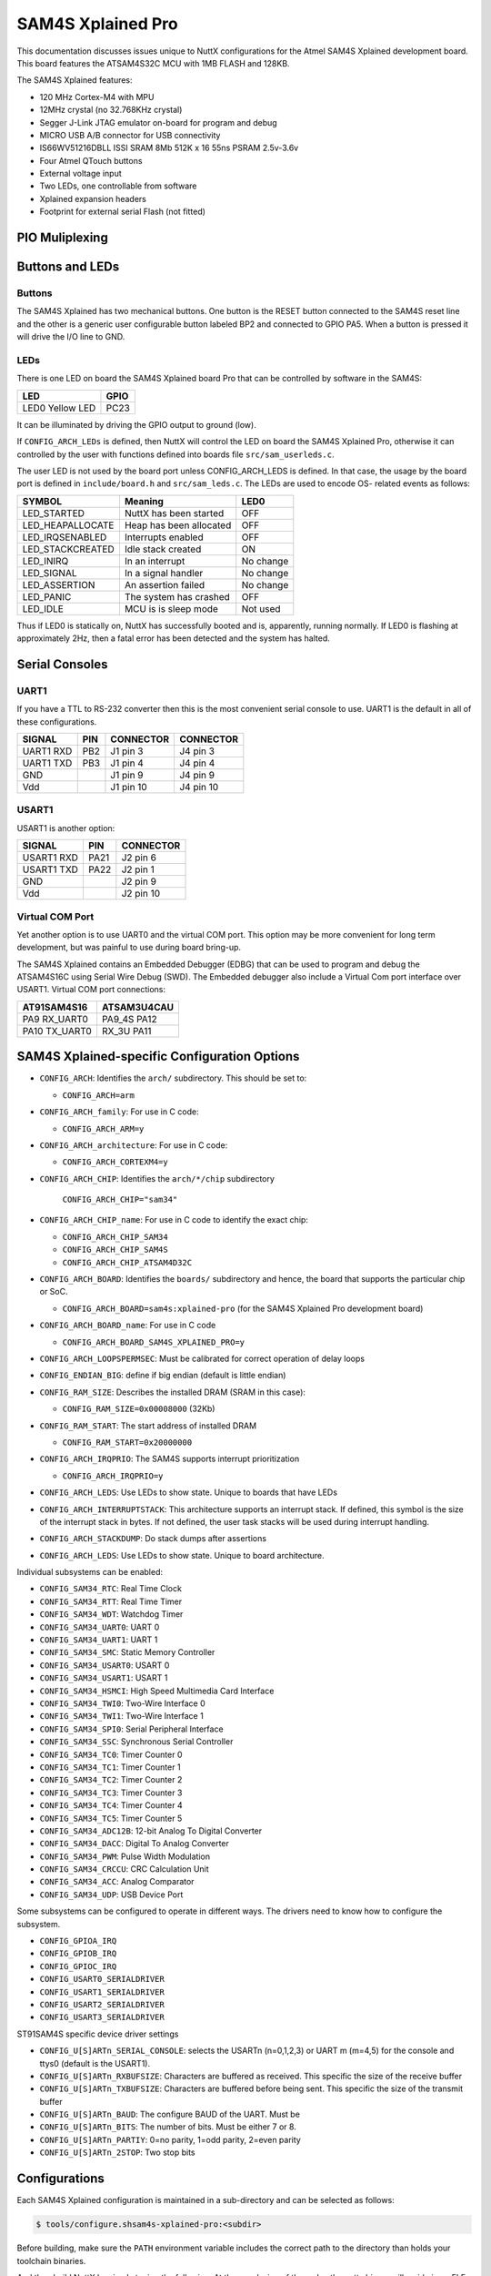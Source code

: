 ==================
SAM4S Xplained Pro
==================

This documentation discusses issues unique to NuttX configurations for the Atmel
SAM4S Xplained development board. This board features the ATSAM4S32C MCU with
1MB FLASH and 128KB.

The SAM4S Xplained features:

* 120 MHz Cortex-M4 with MPU
* 12MHz crystal (no 32.768KHz crystal)
* Segger J-Link JTAG emulator on-board for program and debug
* MICRO USB A/B connector for USB connectivity
* IS66WV51216DBLL ISSI SRAM 8Mb 512K x 16 55ns PSRAM 2.5v-3.6v
* Four Atmel QTouch buttons
* External voltage input
* Two LEDs, one controllable from software
* Xplained expansion headers
* Footprint for external serial Flash (not fitted)

PIO Muliplexing
===============

===   =========================
PIN   FUNCTION
===   =========================
PA0   SMC_A17                
PA1   SMC_A18                
PA2   J3.7 default           
PA3   J1.1 & J4.1            
PA4   J1.2 & J4.2            
PA5   User_button BP2        
PA6   J3.7 optional          
PA7   CLK_32K                
PA8   CLK_32K                
PA9   RX_UART0               
PA10  TX_UART0               
PA11  J3.2 default           
PA12  MISO                   
PA13  MOSI                   
PA14  SPCK                   
PA15  J3.5                   
PA16  J3.6                   
PA17  J2.5                   
PA18  J3.4 & SMC_A14         
PA19  J3.4 optional & SMC_A15
PA20  J3.1 & SMC_A16         
PA21  J2.6                   
PA22  J2.1                   
PA23  J3.3                   
PA24  TSLIDR_SL_SN           
PA25  TSLIDR_SL_SNSK         
PA26  TSLIDR_SM_SNS          
PA27  TSLIDR_SM_SNSK         
PA28  TSLIDR_SR_SNS          
PA29  TSLIDR_SR_SNSK         
PA30  J4.5                   
PA31  J1.5                   
PB0   J2.3 default 
PB1   J2.4         
PB2   J1.3 & J4.3  
PB3   J1.4 & J4.4  
PB4   JTAG         
PB5   JTAG         
PB6   JTAG         
PB7   JTAG         
PB8   CLK_12M      
PB9   CLK_12M      
PB10  USB_DDM      
PB11  USB_DDP      
PB12  ERASE        
PB13  J2.3 optional
PB14  N/A          
PC0   SMC_D0                           
PC1   SMC_D1
PC2   SMC_D2
PC3   SMC_D3
PC4   SMC_D4
PC5   SMC_D5
PC6   SMC_D6
PC7   SMC_D7
PC8   SMC_NWE
PC9   Power on detect
PC10  User LED D9
PC11  SMC_NRD
PC12  J2.2
PC13  J2.7
PC14  SMC_NCS0
PC15  SMC_NSC1
PC16  N/A
PC17  User LED D10
PC18  SMC_A0
PC19  SMC_A1
PC20  SMC_A2
PC21  SMC_A3
PC22  SMC_A4
PC23  SMC_A5
PC24  SMC_A6
PC25  SMC_A7
PC26  SMC_A8
PC27  SMC_A9
PC28  SMC_A10
PC29  SMC_A11
PC30  SMC_A12
PC31  SMC_A13
===   =========================

Buttons and LEDs
================

Buttons
-------

The SAM4S Xplained has two mechanical buttons. One button is the RESET button
connected to the SAM4S reset line and the other is a generic user configurable
button labeled BP2 and connected to GPIO PA5. When a button is pressed it will
drive the I/O line to GND.

LEDs
----

There is one LED on board the SAM4S Xplained board Pro that can be
controlled by software in the SAM4S:

================ =====
LED              GPIO
================ =====
LED0 Yellow LED   PC23
================ =====

It can be illuminated by driving the GPIO output to ground (low).

If ``CONFIG_ARCH_LEDs`` is defined, then NuttX will control the LED on board the
SAM4S Xplained Pro, otherwise it can controlled by the user with functions
defined into boards file ``src/sam_userleds.c``.

The user LED is not used by the board port unless CONFIG_ARCH_LEDS is defined.
In that case, the usage by the board port is defined in ``include/board.h`` and
``src/sam_leds.c``. The LEDs are used to encode OS- related events as follows:

===================  =======================  ===========
SYMBOL               Meaning                  LED0
===================  =======================  ===========
LED_STARTED          NuttX has been started   OFF
LED_HEAPALLOCATE     Heap has been allocated  OFF
LED_IRQSENABLED      Interrupts enabled       OFF
LED_STACKCREATED     Idle stack created       ON
LED_INIRQ            In an interrupt          No change
LED_SIGNAL           In a signal handler      No change
LED_ASSERTION        An assertion failed      No change
LED_PANIC            The system has crashed   OFF
LED_IDLE             MCU is is sleep mode     Not used
===================  =======================  ===========

Thus if LED0 is statically on, NuttX has successfully booted and is, apparently,
running normally. If LED0 is flashing at approximately 2Hz, then a fatal error
has been detected and the system has halted.

Serial Consoles
===============

UART1
-----

If you have a TTL to RS-232 converter then this is the most convenient serial
console to use. UART1 is the default in all of these configurations.

========= === ========= =========
SIGNAL    PIN CONNECTOR CONNECTOR
========= === ========= =========
UART1 RXD PB2 J1 pin 3  J4 pin 3
UART1 TXD PB3 J1 pin 4  J4 pin 4
GND           J1 pin 9  J4 pin 9
Vdd           J1 pin 10 J4 pin 10
========= === ========= =========

USART1
------

USART1 is another option:

========== ==== =========
SIGNAL     PIN  CONNECTOR
========== ==== =========
USART1 RXD PA21 J2 pin 6
USART1 TXD PA22 J2 pin 1
GND             J2 pin 9
Vdd             J2 pin 10
========== ==== =========

Virtual COM Port
----------------

Yet another option is to use UART0 and the virtual COM port. This option may be
more convenient for long term development, but was painful to use during board
bring-up.

The SAM4S Xplained contains an Embedded Debugger (EDBG) that can be used to
program and debug the ATSAM4S16C using Serial Wire Debug (SWD). The Embedded
debugger also include a Virtual Com port interface over USART1. Virtual COM
port connections:

============== ==============
AT91SAM4S16     ATSAM3U4CAU
============== ==============
PA9   RX_UART0  PA9_4S PA12
PA10  TX_UART0  RX_3U  PA11
============== ==============

SAM4S Xplained-specific Configuration Options
============================================

* ``CONFIG_ARCH``: Identifies the ``arch/`` subdirectory.  This should be set
  to:

  * ``CONFIG_ARCH=arm``

* ``CONFIG_ARCH_family``: For use in C code:

  * ``CONFIG_ARCH_ARM=y``

* ``CONFIG_ARCH_architecture``: For use in C code:

  * ``CONFIG_ARCH_CORTEXM4=y``

* ``CONFIG_ARCH_CHIP``: Identifies the ``arch/*/chip`` subdirectory

    ``CONFIG_ARCH_CHIP="sam34"``

* ``CONFIG_ARCH_CHIP_name``: For use in C code to identify the exact chip:

  * ``CONFIG_ARCH_CHIP_SAM34``
  * ``CONFIG_ARCH_CHIP_SAM4S``
  * ``CONFIG_ARCH_CHIP_ATSAM4D32C``

* ``CONFIG_ARCH_BOARD``: Identifies the ``boards/`` subdirectory and hence, the
  board that supports the particular chip or SoC.

  * ``CONFIG_ARCH_BOARD=sam4s:xplained-pro`` (for the SAM4S Xplained Pro
    development board)

* ``CONFIG_ARCH_BOARD_name``: For use in C code

  * ``CONFIG_ARCH_BOARD_SAM4S_XPLAINED_PRO=y``

* ``CONFIG_ARCH_LOOPSPERMSEC``: Must be calibrated for correct operation of
  delay loops

* ``CONFIG_ENDIAN_BIG``: define if big endian (default is little endian)

* ``CONFIG_RAM_SIZE``: Describes the installed DRAM (SRAM in this case):

  * ``CONFIG_RAM_SIZE=0x00008000`` (32Kb)

* ``CONFIG_RAM_START``: The start address of installed DRAM

  * ``CONFIG_RAM_START=0x20000000``

* ``CONFIG_ARCH_IRQPRIO``: The SAM4S supports interrupt prioritization

  * ``CONFIG_ARCH_IRQPRIO=y``

* ``CONFIG_ARCH_LEDS``: Use LEDs to show state. Unique to boards that have LEDs

* ``CONFIG_ARCH_INTERRUPTSTACK``: This architecture supports an interrupt
  stack. If defined, this symbol is the size of the interrupt stack in bytes. If
  not defined, the user task stacks will be used during interrupt handling.

* ``CONFIG_ARCH_STACKDUMP``: Do stack dumps after assertions

* ``CONFIG_ARCH_LEDS``:  Use LEDs to show state. Unique to board architecture.

Individual subsystems can be enabled:

* ``CONFIG_SAM34_RTC``: Real Time Clock
* ``CONFIG_SAM34_RTT``: Real Time Timer
* ``CONFIG_SAM34_WDT``: Watchdog Timer
* ``CONFIG_SAM34_UART0``: UART 0
* ``CONFIG_SAM34_UART1``: UART 1
* ``CONFIG_SAM34_SMC``: Static Memory Controller
* ``CONFIG_SAM34_USART0``: USART 0
* ``CONFIG_SAM34_USART1``: USART 1
* ``CONFIG_SAM34_HSMCI``: High Speed Multimedia Card Interface
* ``CONFIG_SAM34_TWI0``: Two-Wire Interface 0
* ``CONFIG_SAM34_TWI1``: Two-Wire Interface 1
* ``CONFIG_SAM34_SPI0``: Serial Peripheral Interface
* ``CONFIG_SAM34_SSC``: Synchronous Serial Controller
* ``CONFIG_SAM34_TC0``: Timer Counter 0
* ``CONFIG_SAM34_TC1``: Timer Counter 1
* ``CONFIG_SAM34_TC2``: Timer Counter 2
* ``CONFIG_SAM34_TC3``: Timer Counter 3
* ``CONFIG_SAM34_TC4``: Timer Counter 4
* ``CONFIG_SAM34_TC5``: Timer Counter 5
* ``CONFIG_SAM34_ADC12B``: 12-bit Analog To Digital Converter
* ``CONFIG_SAM34_DACC``: Digital To Analog Converter
* ``CONFIG_SAM34_PWM``: Pulse Width Modulation
* ``CONFIG_SAM34_CRCCU``: CRC Calculation Unit
* ``CONFIG_SAM34_ACC``: Analog Comparator
* ``CONFIG_SAM34_UDP``: USB Device Port

Some subsystems can be configured to operate in different ways. The drivers need
to know how to configure the subsystem.

* ``CONFIG_GPIOA_IRQ``
* ``CONFIG_GPIOB_IRQ``
* ``CONFIG_GPIOC_IRQ``
* ``CONFIG_USART0_SERIALDRIVER``
* ``CONFIG_USART1_SERIALDRIVER``
* ``CONFIG_USART2_SERIALDRIVER``
* ``CONFIG_USART3_SERIALDRIVER``

ST91SAM4S specific device driver settings

* ``CONFIG_U[S]ARTn_SERIAL_CONSOLE``: selects the USARTn (n=0,1,2,3) or UART m
  (m=4,5) for the console and ttys0 (default is the USART1).
* ``CONFIG_U[S]ARTn_RXBUFSIZE``: Characters are buffered as received. This
  specific the size of the receive buffer
* ``CONFIG_U[S]ARTn_TXBUFSIZE``: Characters are buffered before being sent. This
  specific the size of the transmit buffer
* ``CONFIG_U[S]ARTn_BAUD``: The configure BAUD of the UART.  Must be
* ``CONFIG_U[S]ARTn_BITS``: The number of bits.  Must be either 7 or 8.
* ``CONFIG_U[S]ARTn_PARTIY``: 0=no parity, 1=odd parity, 2=even parity
* ``CONFIG_U[S]ARTn_2STOP``: Two stop bits

Configurations
==============

Each SAM4S Xplained configuration is maintained in a sub-directory and
can be selected as follows:

.. code:: console

   $ tools/configure.shsam4s-xplained-pro:<subdir>

Before building, make sure the ``PATH`` environment variable includes the
correct path to the directory than holds your toolchain binaries.

And then build NuttX by simply typing the following.  At the conclusion of
the make, the nuttx binary will reside in an ELF file called, simply, nuttx.

.. code:: console

   $ make

The ``<subdir>`` that is provided above as an argument to the tools/configure.sh
must be is one of the following.

1. These configurations use the mconf-based configuration tool. To change any
   of these configurations using that tool, you should:

   a. Build and install the `kconfig-mconf`` tool. See nuttx/README.txt
      see additional README.txt files in the NuttX tools repository.
   
   b. Execute ``make menuconfig`` in ``nuttx/`` in order to start the
      reconfiguration process.

2. Unless stated otherwise, all configurations generate console output on UART1
   which is available on J1 or J4 (see the section "Serial Consoles" above).
   USART1 or the virtual COM port on UART0 are options. The virtual COM port
   could be used, for example, by reconfiguring to use UART0 like:

   System Type -> AT91SAM3/4 Peripheral Support

   * ``CONFIG_SAM_UART0=y``
   * ``CONFIG_SAM_UART1=n``

   Device Drivers -> Serial Driver Support -> Serial Console

   * ``CONFIG_UART0_SERIAL_CONSOLE=y``

   Device Drivers -> Serial Driver Support -> UART0 Configuration

   * ``CONFIG_UART0_2STOP=0``
   * ``CONFIG_UART0_BAUD=115200``
   * ``CONFIG_UART0_BITS=8``
   * ``CONFIG_UART0_PARITY=0``
   * ``CONFIG_UART0_RXBUFSIZE=256``
   * ``CONFIG_UART0_TXBUFSIZE=256``

3. Unless otherwise stated, the configurations are setup for Linux (or any other
   POSIX environment like Cygwin under Windows):

 Build Setup:

 * ``CONFIG_HOST_LINUX=y``: Linux or other POSIX environment

4. These configurations use the older, OABI, buildroot toolchain.  But that is
   easily reconfigured:

   System Type -> Toolchain:

   * ``CONFIG_ARM_TOOLCHAIN_BUILDROOT=y``: Buildroot toolchain
   * ``CONFIG_ARM_TOOLCHAIN_BUILDROOT_OABI=y``: Older, OABI toolchain

   If you want to use the Atmel GCC toolchain, here are the steps to
   do so:

   Build Setup:

   * ``CONFIG_HOST_WINDOWS=y``: Windows
   * ``CONFIG_HOST_CYGWIN=y``: Using Cygwin or other POSIX environment

   System Type -> Toolchain:

   * ``CONFIG_ARM_TOOLCHAIN_GNU_EABI=y``: General GCC EABI toolchain under windows

   This re-configuration should be done before making NuttX or else the
   subsequent ``make`` will fail. If you have already attempted building NuttX
   then you will have to:

   1. ``make distclean`` to remove the old configuration
         
   2. ``tools/configure.sh sam3u-ek/ksnh`` to start with a fresh configuration

   3. Perform the configuration changes above.

   Also, make sure that your PATH variable has the new path to your Atmel tools.
   Try ``which arm-none-eabi-gcc`` to make sure that you are selecting the right
   tool.

   See also the "NOTE about Windows native toolchains" in the section call
   "GNU Toolchain Options" above.

nsh
---

This configuration directory will built the NuttShell.

1. The configuration configuration can be modified to include support
   for the on-board SRAM (1MB).

   System Type -> External Memory Configuration
     CONFIG_SAM34_EXTSRAM0=y              : Select SRAM on CS0
     CONFIG_SAM34_EXTSRAM0SIZE=1048576    : Size=1MB

   Now what are you going to do with the SRAM.  There are two choices:

   a)  To enable the NuttX RAM test that may be used to verify the
       external SRAM:

       System Type -> External Memory Configuration
         CONFIG_SAM34_EXTSRAM0HEAP=n      : Don't add to heap

       Application Configuration -> System NSH Add-Ons
         CONFIG_TESTING_RAMTEST=y         : Enable the RAM test built-in

     In this configuration, the SDRAM is not added to heap and so is
     not excessible to the applications.  So the RAM test can be
     freely executed against the SRAM memory beginning at address
     0x6000:0000 (CS0).

     nsh> ramtest -h
     Usage: <noname> [-w|h|b] <hex-address> <decimal-size>

     Where:
       <hex-address> starting address of the test.
       <decimal-size> number of memory locations (in bytes).
       -w Sets the width of a memory location to 32-bits.
       -h Sets the width of a memory location to 16-bits (default).
       -b Sets the width of a memory location to 8-bits.

     To test the entire external SRAM:

     nsh> ramtest 60000000 1048576
     RAMTest: Marching ones: 60000000 1048576
     RAMTest: Marching zeroes: 60000000 1048576
     RAMTest: Pattern test: 60000000 1048576 55555555 aaaaaaaa
     RAMTest: Pattern test: 60000000 1048576 66666666 99999999
     RAMTest: Pattern test: 60000000 1048576 33333333 cccccccc
     RAMTest: Address-in-address test: 60000000 1048576

    b) To add this RAM to the NuttX heap, you would need to change the
       configuration as follows:

       System Type -> External Memory Configuration
         CONFIG_SAM34_EXTSRAM0HEAP=y     : Add external RAM to heap

       Memory Management
         -CONFIG_MM_REGIONS=1           : Only the internal SRAM
         +CONFIG_MM_REGIONS=2           : Also include external SRAM
